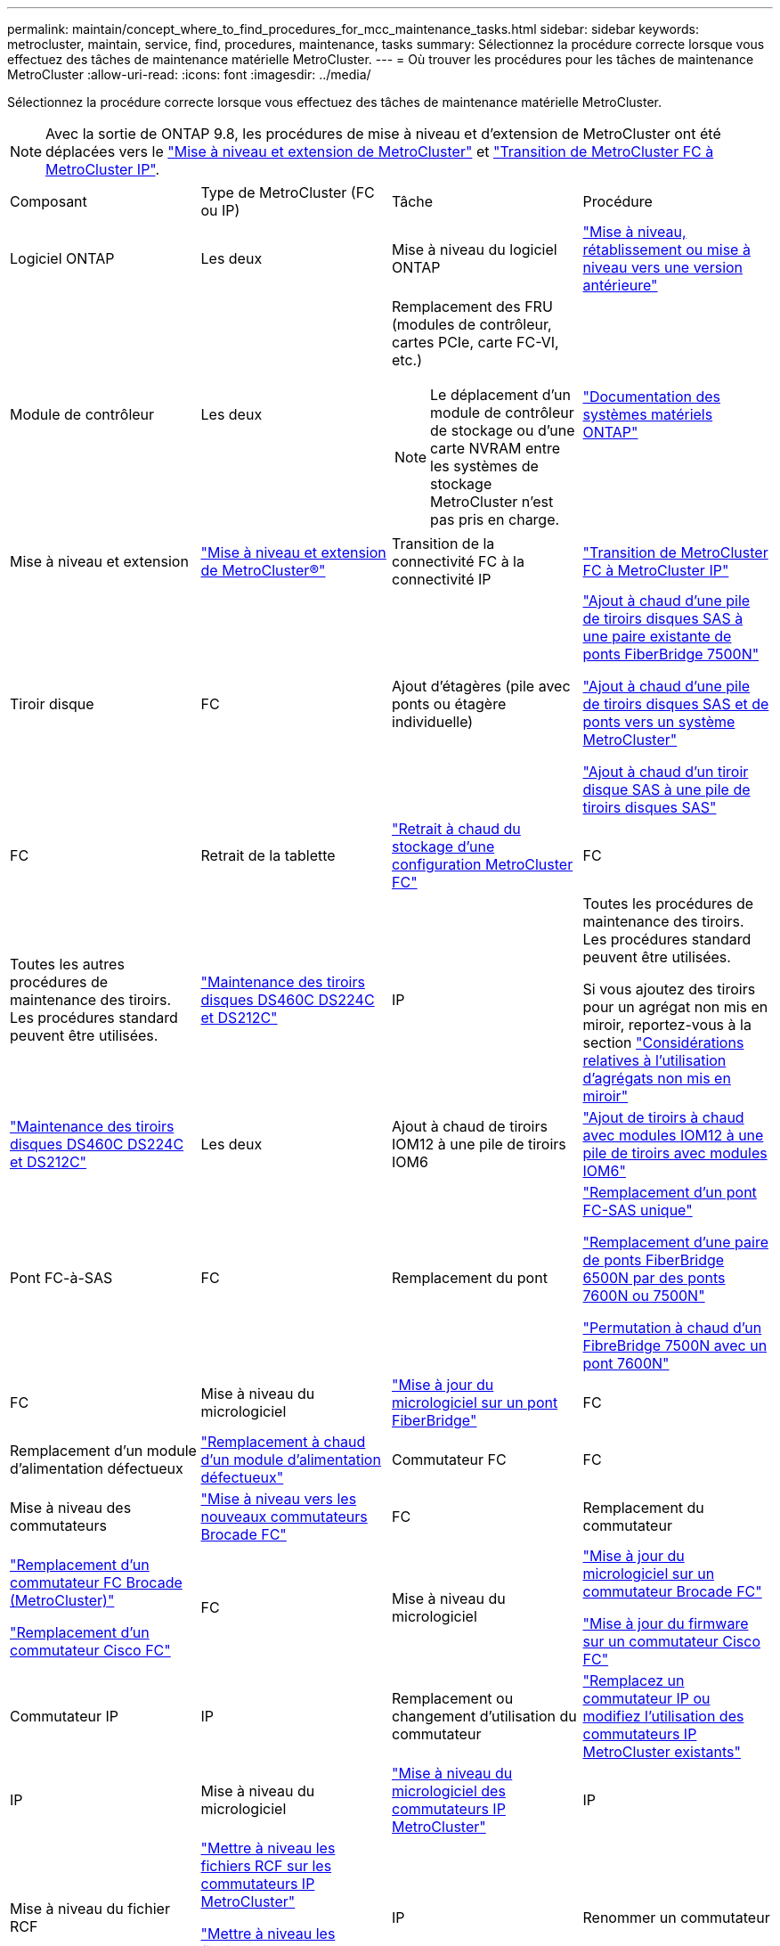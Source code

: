 ---
permalink: maintain/concept_where_to_find_procedures_for_mcc_maintenance_tasks.html 
sidebar: sidebar 
keywords: metrocluster, maintain, service, find, procedures, maintenance, tasks 
summary: Sélectionnez la procédure correcte lorsque vous effectuez des tâches de maintenance matérielle MetroCluster. 
---
= Où trouver les procédures pour les tâches de maintenance MetroCluster
:allow-uri-read: 
:icons: font
:imagesdir: ../media/


[role="lead"]
Sélectionnez la procédure correcte lorsque vous effectuez des tâches de maintenance matérielle MetroCluster.


NOTE: Avec la sortie de ONTAP 9.8, les procédures de mise à niveau et d'extension de MetroCluster ont été déplacées vers le link:../upgrade/concept_choosing_an_upgrade_method_mcc.html["Mise à niveau et extension de MetroCluster"] et link:../transition/concept_choosing_your_transition_procedure_mcc_transition.html["Transition de MetroCluster FC à MetroCluster IP"].

|===


| Composant | Type de MetroCluster (FC ou IP) | Tâche | Procédure 


 a| 
Logiciel ONTAP
 a| 
Les deux
 a| 
Mise à niveau du logiciel ONTAP
 a| 
https://docs.netapp.com/us-en/ontap/upgrade/index.html["Mise à niveau, rétablissement ou mise à niveau vers une version antérieure"^]



 a| 
Module de contrôleur
 a| 
Les deux
 a| 
Remplacement des FRU (modules de contrôleur, cartes PCIe, carte FC-VI, etc.)


NOTE: Le déplacement d'un module de contrôleur de stockage ou d'une carte NVRAM entre les systèmes de stockage MetroCluster n'est pas pris en charge.
 a| 
https://docs.netapp.com/platstor/index.jsp["Documentation des systèmes matériels ONTAP"^]



 a| 
Mise à niveau et extension
 a| 
link:../upgrade/concept_choosing_an_upgrade_method_mcc.html["Mise à niveau et extension de MetroCluster®"]



 a| 
Transition de la connectivité FC à la connectivité IP
 a| 
link:../transition/concept_choosing_your_transition_procedure_mcc_transition.html["Transition de MetroCluster FC à MetroCluster IP"]



 a| 
Tiroir disque
 a| 
FC
 a| 
Ajout d'étagères (pile avec ponts ou étagère individuelle)
 a| 
link:task_hot_add_a_stack_to_exist_7500n_pair.html["Ajout à chaud d'une pile de tiroirs disques SAS à une paire existante de ponts FiberBridge 7500N"]

link:task_fb_hot_add_stack_of_shelves_and_bridges.html["Ajout à chaud d'une pile de tiroirs disques SAS et de ponts vers un système MetroCluster"]

link:task_fb_hot_add_shelf_prepare_7500n.html["Ajout à chaud d'un tiroir disque SAS à une pile de tiroirs disques SAS"]



 a| 
FC
 a| 
Retrait de la tablette
 a| 
link:task_hot_remove_storage_from_a_mcc_fc_configuration.html["Retrait à chaud du stockage d'une configuration MetroCluster FC"]



 a| 
FC
 a| 
Toutes les autres procédures de maintenance des tiroirs. Les procédures standard peuvent être utilisées.
 a| 
https://docs.netapp.com/platstor/topic/com.netapp.doc.hw-ds-sas3-service/home.html["Maintenance des tiroirs disques DS460C DS224C et DS212C"^]



 a| 
IP
 a| 
Toutes les procédures de maintenance des tiroirs. Les procédures standard peuvent être utilisées.

Si vous ajoutez des tiroirs pour un agrégat non mis en miroir, reportez-vous à la section http://docs.netapp.com/ontap-9/topic/com.netapp.doc.dot-mcc-inst-cnfg-ip/GUID-EA385AF8-7786-4C3C-B5AE-1B4CFD3AD2EE.html["Considérations relatives à l'utilisation d'agrégats non mis en miroir"^]
 a| 
https://docs.netapp.com/platstor/topic/com.netapp.doc.hw-ds-sas3-service/home.html["Maintenance des tiroirs disques DS460C DS224C et DS212C"^]



 a| 
Les deux
 a| 
Ajout à chaud de tiroirs IOM12 à une pile de tiroirs IOM6
 a| 
https://docs.netapp.com/platstor/topic/com.netapp.doc.hw-ds-mix-hotadd/home.html["Ajout de tiroirs à chaud avec modules IOM12 à une pile de tiroirs avec modules IOM6"^]



 a| 
Pont FC-à-SAS
 a| 
FC
 a| 
Remplacement du pont
 a| 
link:task_replace_a_sle_fc_to_sas_bridge.html["Remplacement d'un pont FC-SAS unique"]

link:task_fb_consolidate_replace_a_pair_of_fibrebridge_6500n_bridges_with_7500n_bridges.html["Remplacement d'une paire de ponts FiberBridge 6500N par des ponts 7600N ou 7500N"]

link:task_replace_a_sle_fc_to_sas_bridge.html#hot-swapping-a-fibrebridge-7500n-with-a-7600n-bridge["Permutation à chaud d'un FibreBridge 7500N avec un pont 7600N"]



 a| 
FC
 a| 
Mise à niveau du micrologiciel
 a| 
link:task_update_firmware_on_a_fibrebridge_bridge_parent_topic.html["Mise à jour du micrologiciel sur un pont FiberBridge"]



 a| 
FC
 a| 
Remplacement d'un module d'alimentation défectueux
 a| 
link:reference_fb_replace_a_power_supply.html["Remplacement à chaud d'un module d'alimentation défectueux"]



 a| 
Commutateur FC
 a| 
FC
 a| 
Mise à niveau des commutateurs
 a| 
link:task_upgrade_to_new_brocade_switches.html["Mise à niveau vers les nouveaux commutateurs Brocade FC"]



 a| 
FC
 a| 
Remplacement du commutateur
 a| 
link:task_replace_a_brocade_fc_switch_mcc.html["Remplacement d'un commutateur FC Brocade (MetroCluster)"]

link:task_replace_a_cisco_fc_switch_mcc.html["Remplacement d'un commutateur Cisco FC"]



 a| 
FC
 a| 
Mise à niveau du micrologiciel
 a| 
link:task_upgrade_or_downgrad_the_firmware_on_a_brocade_fc_switch_mcc.html["Mise à jour du micrologiciel sur un commutateur Brocade FC"]

link:task_upgrade_or_downgrad_the_firmware_on_a_cisco_fc_switch_mcc.html["Mise à jour du firmware sur un commutateur Cisco FC"]



 a| 
Commutateur IP
 a| 
IP
 a| 
Remplacement ou changement d'utilisation du commutateur
 a| 
link:task_replace_an_ip_switch.html["Remplacez un commutateur IP ou modifiez l'utilisation des commutateurs IP MetroCluster existants"]



 a| 
IP
 a| 
Mise à niveau du micrologiciel
 a| 
link:task_upgrade_firmware_on_mcc_ip_switches.html["Mise à niveau du micrologiciel des commutateurs IP MetroCluster"]



 a| 
IP
 a| 
Mise à niveau du fichier RCF
 a| 
link:task_upgrade_rcf_files_on_mcc_ip_switches.html["Mettre à niveau les fichiers RCF sur les commutateurs IP MetroCluster"]

link:task_upgrade_rcf_files_on_cisco_ip_switches_with_cleanupfiles.html["Mettre à niveau les fichiers RCF sur les commutateurs IP Cisco à l'aide de CleanUpFiles"]



 a| 
IP
 a| 
Renommer un commutateur
 a| 
link:task_rename_a_cisco_ip_switch.html["Renommez un commutateur IP Cisco"]

|===